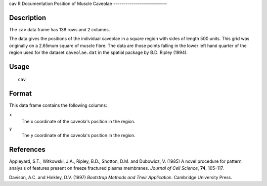 cav
R Documentation
Position of Muscle Caveolae
---------------------------

Description
~~~~~~~~~~~

The ``cav`` data frame has 138 rows and 2 columns.

The data gives the positions of the individual caveolae in a square
region with sides of length 500 units. This grid was originally on
a 2.65mum square of muscle fibre. The data are those points falling
in the lower left hand quarter of the region used for the dataset
``caveolae.dat`` in the spatial package by B.D. Ripley (1994).

Usage
~~~~~

::

    cav

Format
~~~~~~

This data frame contains the following columns:

``x``
    The x coordinate of the caveola's position in the region.

``y``
    The y coordinate of the caveola's position in the region.


References
~~~~~~~~~~

Appleyard, S.T., Witkowski, J.A., Ripley, B.D., Shotton, D.M. and
Dubowicz, V. (1985) A novel procedure for pattern analysis of
features present on freeze fractured plasma membranes.
*Journal of Cell Science*, **74**, 105–117.

Davison, A.C. and Hinkley, D.V. (1997)
*Bootstrap Methods and Their Application*. Cambridge University
Press.


